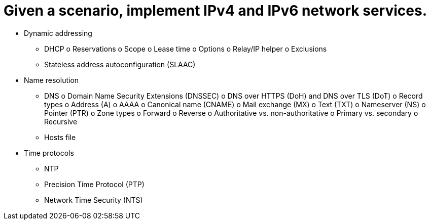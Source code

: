 = Given a scenario, implement IPv4 and IPv6 network services.

• Dynamic addressing
- DHCP
o Reservations
o Scope
o Lease time
o Options
o Relay/IP helper
o Exclusions
- Stateless address
autoconfiguration (SLAAC)
• Name resolution
- DNS
o Domain Name Security
Extensions (DNSSEC)
o DNS over HTTPS (DoH)
and DNS over TLS (DoT)
o Record types
o Address (A)
o AAAA
o Canonical name (CNAME)
o Mail exchange (MX)
o Text (TXT)
o Nameserver (NS)
o Pointer (PTR)
o Zone types
o Forward
o Reverse
o Authoritative vs.
non-authoritative
o Primary vs. secondary
o Recursive
- Hosts file
• Time protocols
- NTP
- Precision Time Protocol (PTP)
- Network Time Security (NTS)